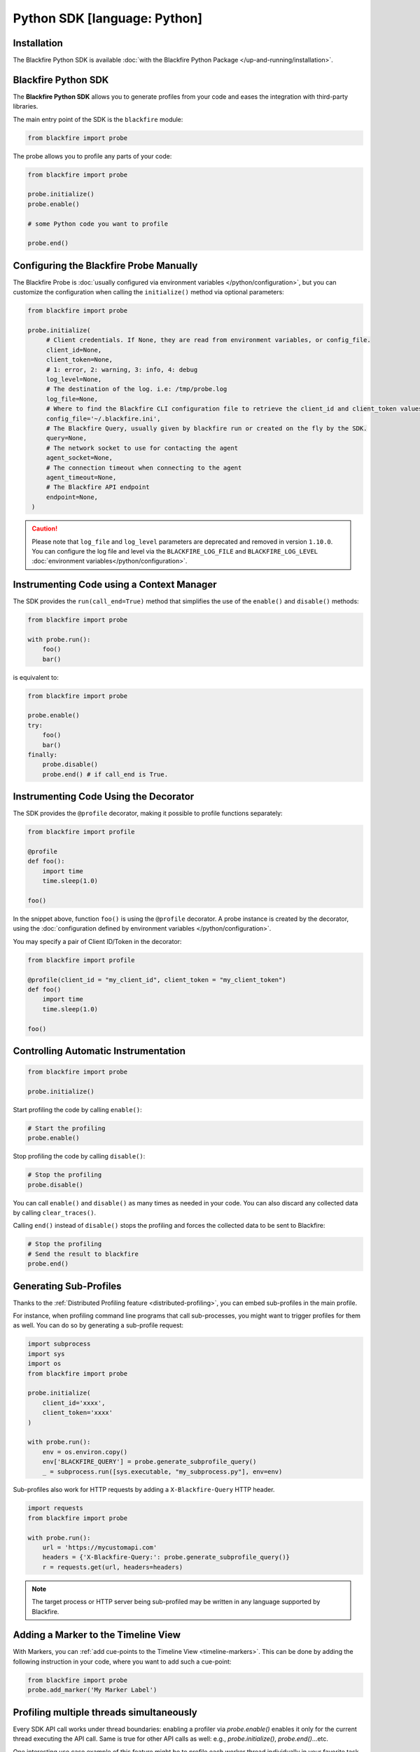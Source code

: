 Python SDK [language: Python]
=============================

Installation
------------

The Blackfire Python SDK is available :doc:`with the Blackfire Python Package
</up-and-running/installation>`.

Blackfire Python SDK
--------------------

The **Blackfire Python SDK** allows you to generate profiles from your code and
eases the integration with third-party libraries.

The main entry point of the SDK is the ``blackfire`` module:

.. code-block:: python

    from blackfire import probe

The probe allows you to profile any parts of your code:

.. code-block:: python

    from blackfire import probe

    probe.initialize()
    probe.enable()

    # some Python code you want to profile

    probe.end()

.. _probe-configuration-python:

Configuring the Blackfire Probe Manually
----------------------------------------

The Blackfire Probe is :doc:`usually configured via environment variables
</python/configuration>`, but you can customize the configuration when calling
the ``initialize()`` method via optional parameters:

.. code-block:: python

   from blackfire import probe

   probe.initialize(
        # Client credentials. If None, they are read from environment variables, or config_file.
        client_id=None,
        client_token=None,
        # 1: error, 2: warning, 3: info, 4: debug
        log_level=None,
        # The destination of the log. i.e: /tmp/probe.log
        log_file=None,
        # Where to find the Blackfire CLI configuration file to retrieve the client_id and client_token values.
        config_file='~/.blackfire.ini',
        # The Blackfire Query, usually given by blackfire run or created on the fly by the SDK.
        query=None,
        # The network socket to use for contacting the agent
        agent_socket=None,
        # The connection timeout when connecting to the agent
        agent_timeout=None,
        # The Blackfire API endpoint
        endpoint=None,
    )

.. caution::

    Please note that ``log_file`` and ``log_level`` parameters are deprecated and
    removed in version ``1.10.0``. You can configure the log file and level
    via the ``BLACKFIRE_LOG_FILE`` and ``BLACKFIRE_LOG_LEVEL``
    :doc:`environment variables</python/configuration>`.


Instrumenting Code using a Context Manager
------------------------------------------

The SDK provides the ``run(call_end=True)`` method that simplifies the use of the
``enable()`` and ``disable()`` methods:

.. code-block:: python

    from blackfire import probe

    with probe.run():
        foo()
        bar()

is equivalent to:

.. code-block:: python

    from blackfire import probe

    probe.enable()
    try:
        foo()
        bar()
    finally:
        probe.disable()
        probe.end() # if call_end is True.

Instrumenting Code Using the Decorator
--------------------------------------

The SDK provides the ``@profile`` decorator, making it possible to profile
functions separately:

.. code-block:: python

    from blackfire import profile

    @profile
    def foo():
        import time
        time.sleep(1.0)

    foo()

In the snippet above, function ``foo()`` is using the ``@profile`` decorator.
A probe instance is created by the decorator, using the :doc:`configuration defined
by environment variables </python/configuration>`.

You may specify a pair of Client ID/Token in the decorator:

.. code-block:: python

    from blackfire import profile

    @profile(client_id = "my_client_id", client_token = "my_client_token")
    def foo()
        import time
        time.sleep(1.0)

    foo()

Controlling Automatic Instrumentation
-------------------------------------

.. code-block:: python

    from blackfire import probe

    probe.initialize()

Start profiling the code by calling ``enable()``:

.. code-block:: python

    # Start the profiling
    probe.enable()

Stop profiling the code by calling ``disable()``:

.. code-block:: python

    # Stop the profiling
    probe.disable()

You can call ``enable()`` and ``disable()`` as many times as needed in your
code. You can also discard any collected data by calling ``clear_traces()``.

Calling ``end()`` instead of ``disable()`` stops the profiling and forces the
collected data to be sent to Blackfire:

.. code-block:: python

    # Stop the profiling
    # Send the result to blackfire
    probe.end()

.. _sub-profiles-python:

Generating Sub-Profiles
-----------------------

Thanks to the :ref:`Distributed Profiling feature <distributed-profiling>`, you
can embed sub-profiles in the main profile.

For instance, when profiling command line programs that call sub-processes, you
might want to trigger profiles for them as well. You can do so by generating a
sub-profile request:

.. code-block:: python

    import subprocess
    import sys
    import os
    from blackfire import probe

    probe.initialize(
        client_id='xxxx',
        client_token='xxxx'
    )

    with probe.run():
        env = os.environ.copy()
        env['BLACKFIRE_QUERY'] = probe.generate_subprofile_query()
        _ = subprocess.run([sys.executable, "my_subprocess.py"], env=env)

Sub-profiles also work for HTTP requests by adding a ``X-Blackfire-Query`` HTTP
header.

.. code-block:: python

    import requests
    from blackfire import probe

    with probe.run():
        url = 'https://mycustomapi.com'
        headers = {'X-Blackfire-Query:': probe.generate_subprofile_query()}
        r = requests.get(url, headers=headers)


.. note::

    The target process or HTTP server being sub-profiled may be written in any
    language supported by Blackfire.

Adding a Marker to the Timeline View
------------------------------------

With Markers, you can :ref:`add cue-points to the Timeline
View <timeline-markers>`. This can be done by adding the following instruction
in your code, where you want to add such a cue-point:

.. code-block:: python

    from blackfire import probe
    probe.add_marker('My Marker Label')

Profiling multiple threads simultaneously
-----------------------------------------

Every SDK API call works under thread boundaries: enabling a profiler via
`probe.enable()` enables it only for the current thread executing the API call.
Same is true for other API calls as well: e.g., `probe.initialize()`,
`probe.end()`...etc.

One  interesting use case example of this feature might be to profile each worker
thread individually in your favorite task queue, such as Celery.

As of version `1.14.0+`, multiple threads can be profiled simultaneously.

For example, you can call `probe.enable()` or `probe.end()` in different threads at
the same time and in the same process. The profiler will handle the underlying
segregation and aggregation of the profiling results.

This example profiles multiple threads simultaneously using the Sub-Profiles API:

.. code-block:: python

    from blackfire import probe

    THREAD_COUNT = 5

    def _thread_worker(i, query):
        probe.initialize(query=query, title="thread-%d" % (i))
        probe.enable()
        # do stuff in worker thread
        probe.end()


    probe.initialize(title="main-thread")
    probe.enable()
    # do stuff in main thread
    probe.end()
    ts = []
    for i in range(THREAD_COUNT):
        query = probe.generate_subprofile_query()
        t = threading.Thread(target=_thread_worker, args=(
            i + 1,
            query,
        ))
        t.start()
        ts.append(t)
    for t in ts:
        t.join()


This example generates a single profile, belonging to ``main-thread``, and
multiple linked :ref:`Sub-Profiles <distributed-profiling>`.

